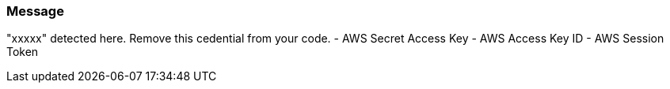 === Message

"xxxxx" detected here. Remove this cedential from your code.
- AWS Secret Access Key
- AWS Access Key ID
- AWS Session Token 

